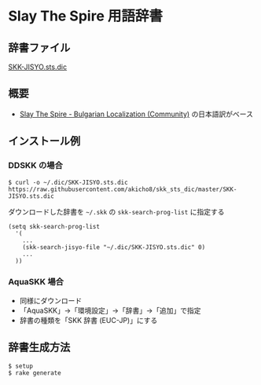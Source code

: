 * Slay The Spire 用語辞書

** 辞書ファイル

   [[https://github.com/akicho8/skk_sts_dic/blob/master/SKK-JISYO.sts.dic][SKK-JISYO.sts.dic]]

** 概要

- [[https://github.com/the-broken-tile/translate-the-spire][Slay The Spire - Bulgarian Localization (Community)]] の日本語訳がベース

** インストール例

*** DDSKK の場合

    : $ curl -o ~/.dic/SKK-JISYO.sts.dic https://raw.githubusercontent.com/akicho8/skk_sts_dic/master/SKK-JISYO.sts.dic

    ダウンロードした辞書を =~/.skk= の =skk-search-prog-list= に指定する

#+BEGIN_SRC elisp
(setq skk-search-prog-list
  '(
    ...
    (skk-search-jisyo-file "~/.dic/SKK-JISYO.sts.dic" 0)
    ...
  ))
#+END_SRC

*** AquaSKK 場合

   - 同様にダウンロード
   - 「AquaSKK」→「環境設定」→「辞書」→「追加」で指定
   - 辞書の種類を「SKK 辞書 (EUC-JP)」にする

** 辞書生成方法

#+BEGIN_SRC sh
$ setup
$ rake generate
#+END_SRC
